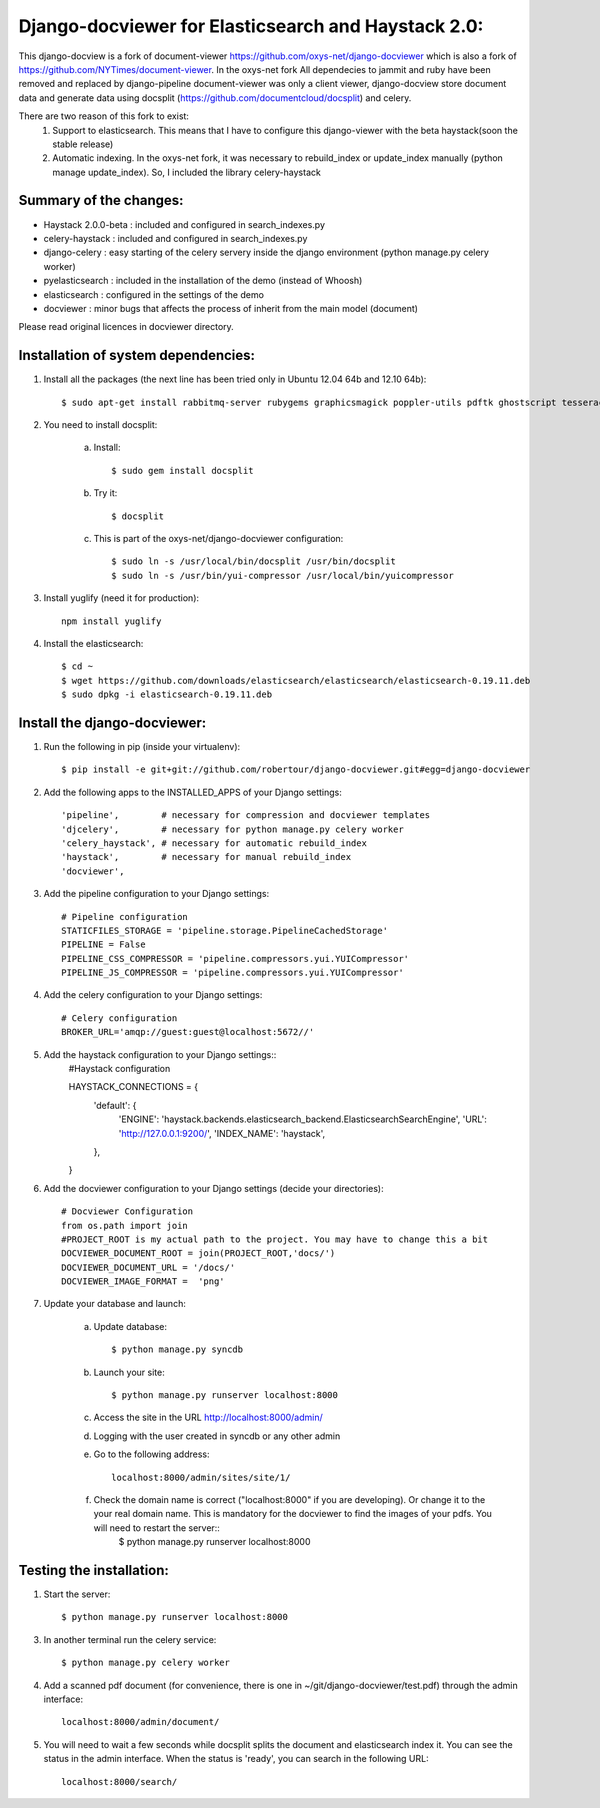 Django-docviewer for Elasticsearch and Haystack 2.0:
====================================================

This django-docview is a fork of document-viewer https://github.com/oxys-net/django-docviewer which is also a fork of https://github.com/NYTimes/document-viewer. In the oxys-net fork All dependecies to jammit and ruby have been removed and replaced by django-pipeline document-viewer was only a client viewer, django-docview store document data and generate data using docsplit (https://github.com/documentcloud/docsplit) and celery.

There are two reason of this fork to exist:
    1. Support to elasticsearch. This means that I have to configure this django-viewer with the beta haystack(soon the stable release)
    2. Automatic indexing. In the oxys-net fork, it was necessary to rebuild_index or update_index manually (python manage update_index). So, I included the library celery-haystack

Summary of the changes:
-----------------------

- Haystack 2.0.0-beta : included and configured in search_indexes.py
- celery-haystack     : included and configured in search_indexes.py
- django-celery       : easy starting of the celery servery inside the django environment (python manage.py celery worker)
- pyelasticsearch     : included in the installation of the demo (instead of Whoosh)
- elasticsearch       : configured in the settings of the demo
- docviewer           : minor bugs that affects the process of inherit from the main model (document)

Please read original licences in docviewer directory.


Installation of system dependencies:
------------------------------------

1) Install all the packages (the next line has been tried only in Ubuntu 12.04 64b and 12.10 64b)::

    $ sudo apt-get install rabbitmq-server rubygems graphicsmagick poppler-utils pdftk ghostscript tesseract-ocr yui-compressor git python-pip python-dev build-essential npm openjdk-7-jre -y

2) You need to install docsplit:

    a) Install::

        $ sudo gem install docsplit

    b) Try it::

        $ docsplit

    c) This is part of the oxys-net/django-docviewer configuration::

        $ sudo ln -s /usr/local/bin/docsplit /usr/bin/docsplit
        $ sudo ln -s /usr/bin/yui-compressor /usr/local/bin/yuicompressor

3) Install yuglify (need it for production)::

    npm install yuglify

4) Install the elasticsearch::
  
    $ cd ~
    $ wget https://github.com/downloads/elasticsearch/elasticsearch/elasticsearch-0.19.11.deb
    $ sudo dpkg -i elasticsearch-0.19.11.deb

Install the django-docviewer:
-----------------------------

1) Run the following in pip (inside your virtualenv)::

    $ pip install -e git+git://github.com/robertour/django-docviewer.git#egg=django-docviewer

2) Add the following apps to the INSTALLED_APPS of your Django settings::

    'pipeline',        # necessary for compression and docviewer templates
    'djcelery',        # necessary for python manage.py celery worker
    'celery_haystack', # necessary for automatic rebuild_index
    'haystack',        # necessary for manual rebuild_index
    'docviewer',

3) Add the pipeline configuration to your Django settings::

    # Pipeline configuration
    STATICFILES_STORAGE = 'pipeline.storage.PipelineCachedStorage'
    PIPELINE = False
    PIPELINE_CSS_COMPRESSOR = 'pipeline.compressors.yui.YUICompressor'
    PIPELINE_JS_COMPRESSOR = 'pipeline.compressors.yui.YUICompressor'

4) Add the celery configuration to your Django settings::

    # Celery configuration
    BROKER_URL='amqp://guest:guest@localhost:5672//'

5) Add the haystack configuration to your Django settings::
    #Haystack configuration

    HAYSTACK_CONNECTIONS = {
        'default': {
            'ENGINE': 'haystack.backends.elasticsearch_backend.ElasticsearchSearchEngine',
            'URL': 'http://127.0.0.1:9200/',
            'INDEX_NAME': 'haystack',
        },
    }


6) Add the docviewer configuration to your Django settings (decide your directories)::

    # Docviewer Configuration
    from os.path import join
    #PROJECT_ROOT is my actual path to the project. You may have to change this a bit
    DOCVIEWER_DOCUMENT_ROOT = join(PROJECT_ROOT,'docs/') 
    DOCVIEWER_DOCUMENT_URL = '/docs/'
    DOCVIEWER_IMAGE_FORMAT =  'png'


7) Update your database and launch:

    a) Update database::

        $ python manage.py syncdb

    b) Launch your site::

        $ python manage.py runserver localhost:8000

    c) Access the site in the URL http://localhost:8000/admin/

    d) Logging with the user created in syncdb or any other admin

    e) Go to the following address::

        localhost:8000/admin/sites/site/1/

    f) Check the domain name is correct ("localhost:8000" if you are developing). Or change it to the your real domain name. This is mandatory for the docviewer to find the images of your pdfs. You will need to restart the server::
        $ python manage.py runserver localhost:8000


Testing the installation:
-------------------------

1) Start the server::

    $ python manage.py runserver localhost:8000

3) In another terminal run the celery service::

    $ python manage.py celery worker

4) Add a scanned pdf document (for convenience, there is one in ~/git/django-docviewer/test.pdf) through the admin interface::

    localhost:8000/admin/document/

5) You will need to wait a few seconds while docsplit splits the document and elasticsearch index it. You can see the status in the admin interface. When the status is 'ready', you can search in the following URL::

    localhost:8000/search/
